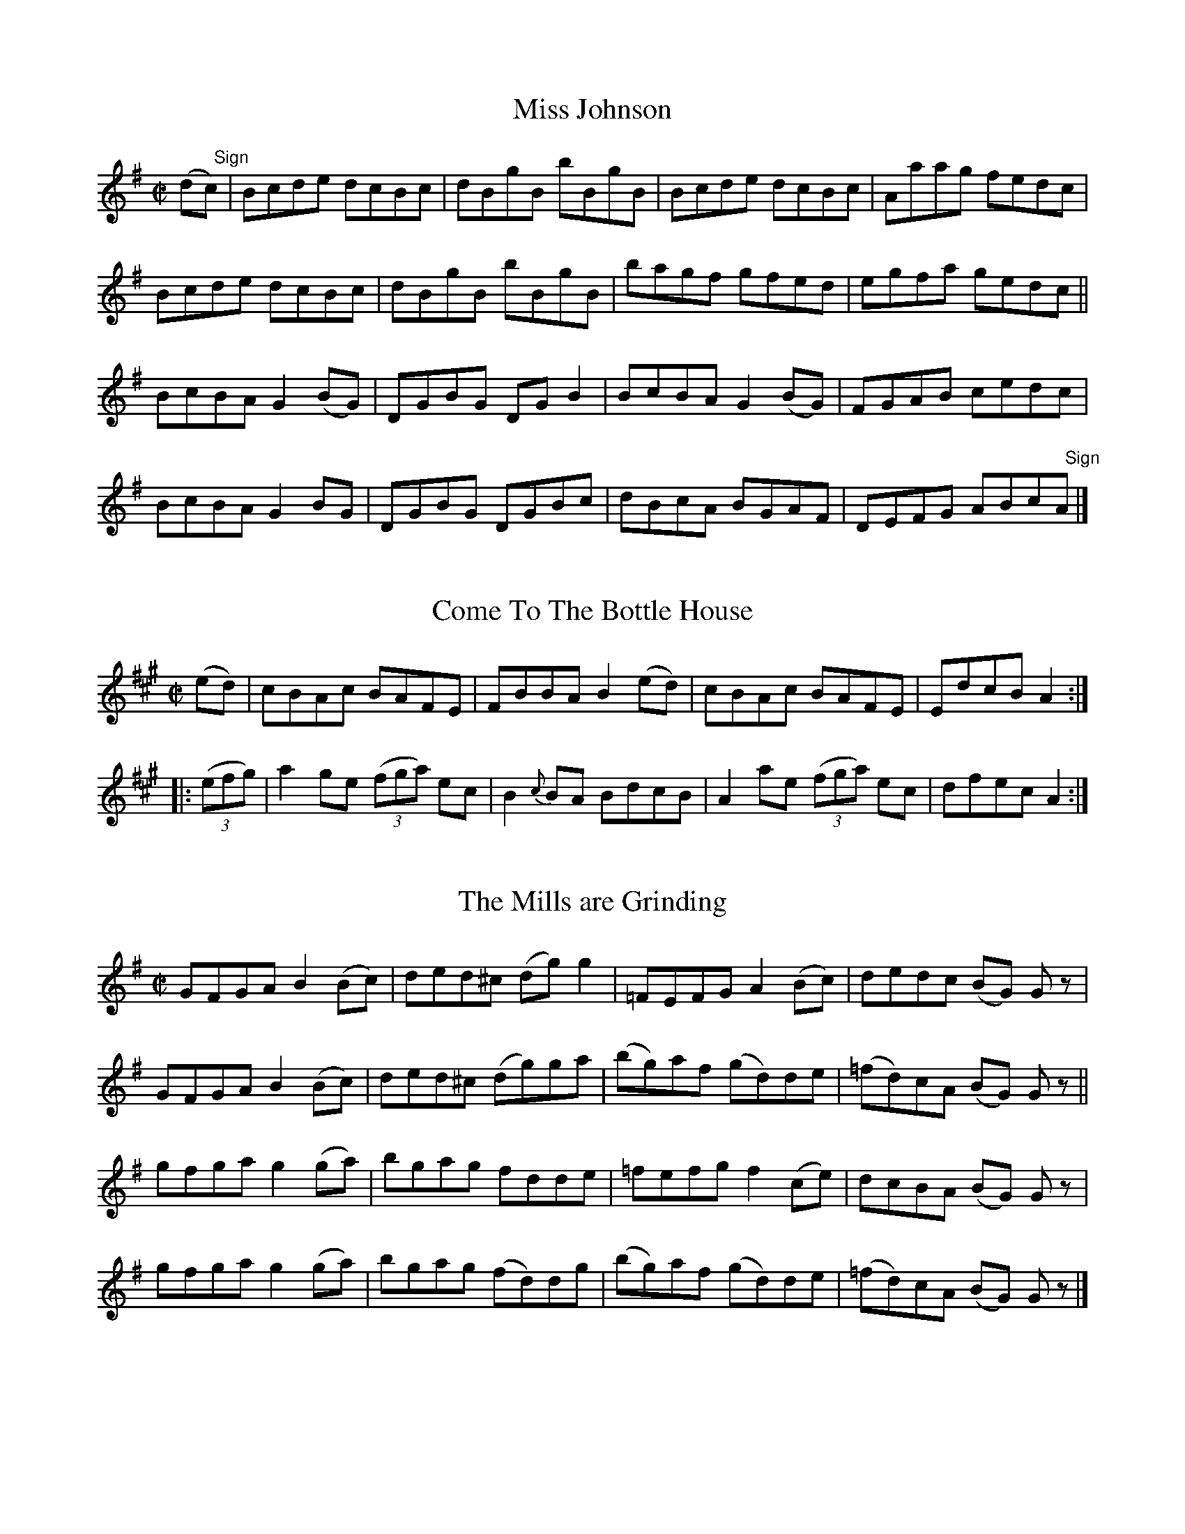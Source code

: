 
X: 1376
T: Miss Johnson
M:C|
L:1/8
B:O'Neill's 1376
Z:"Transcribed by Bob Safranek, rjs@gsp.org"
K:Bphr
(d"   Sign"c) | Bcde dcBc    | dBgB bBgB  | Bcde dcBc    | Aaag fedc |
                Bcde dcBc    | dBgB bBgB  | bagf gfed    | egfa gedc ||
                BcBA G2 (BG) | DGBG DG B2 | BcBA G2 (BG) | FGAB cedc |
                BcBA G2 BG   | DGBG DGBc  | dBcA BGAF    | DEFG ABc"   Sign"A |]


X: 1377
T: Come To The Bottle House
M:C|
L:1/8
N:"collected by Mrs. Cantwell"
B:O'Neill's 1377
Z:"Transcribed by Bob Safranek, rjs@gsp.org"
K:A
(ed) | cBAc BAFE | FBBA B2 (ed) | cBAc BAFE | EdcB A2 :|
|: ((3efg) | a2 ge ((3fga) ec | B2 {c}BA BdcB | A2 ae ((3fga) ec | dfec A2 :|


X: 1378
T: The Mills are Grinding
M:C|
L:1/8
N:"1st Setting" "collected by J. O'Neill"
B:O'Neill's 1378
Z:"Transcribed by Bob Safranek, rjs@gsp.org"
K:G
GFGA B2 (Bc) | ded^c (dg) g2 | =FEFG A2 (Bc) |   dedc  (BG) G z |
GFGA B2 (Bc) | ded^c (dg)ga  | (bg)af (gd)de | (=fd)cA (BG) G z ||
gfga g2 (ga) | bgag fdde     | =fefg f2 (ce) |   dcBA  (BG) G z |
gfga g2 (ga) | bgag (fd)dg   | (bg)af (gd)de | (=fd)cA (BG) G z |]


X: 1379
T: The Mills are Grinding
M:C|
L:1/8
N:"2nd Setting" "collected by Ennis"
B:O'Neill's 1379
Z:"Transcribed by Bob Safranek, rjs@gsp.org"
K:D
(3DDD (DE) {G}FEFG | ABGB (Ad) d z| (3DDD (DE) {G}FEFG| ABGF EFGE |
(3DDD (DE) {G}FEFG | ABGB  Addg   | fdec d2 (AB)   | {d}cBcG (ED) D "   Fine"z||
   dcdB c2 ((3ABc) | d2 (fd) cAAc | dcdB cBcA         | GEcE (ED) D z |
   dcdB c2 ((3ABc) | d2 (fd) cAAg | fdec d2 (AB)   | {d}cBcG EFG"   D.C."E |]


X: 1380
T: The Spinners Delight
M:C|
L:1/8
N:"collected by J. O'Neill"
B:O'Neill's 1380
Z:"Transcribed by Bob Safranek, rjs@gsp.org"
K:A
(ed) | c2 (cB) Acec | dcBA GABd | (cA)ce (fd)fa        | ((3gab) (eg) afed |
       c2 (cB) Acec | dcBA GABd | ((3cBA) ((3cde) dBGB | AcBG A2 ||
(cd) | e2 (ag) aecA | B2 (Bc) dcBc | Aced    ceba | ge^de fe=dB |
       e2 (ag) aecA | d2 (fg) fgaf | e2 (gf) edcB | AcBG  A2 |]


X: 1381
T: The Maple Tree
M:C|
L:1/8
N:"collected by J. O'Neill"
B:O'Neill's 1381
Z:"Transcribed by Bob Safranek, rjs@gsp.org"
K:A
(af) | e2 (cB) ABAF | EFAc    dcBA  | (TBA)Bc (dc)Bc | A(agf) eagf |
       e2 (cB) ABAF | EFAc    dcBA  | B(dcB)  Aaec   | BABc   A2 ||
(ed) | cAce    aece | (dc)Bc (df)ed | cAce    aece   | (Bb)ba (gf)ed |
       cAce    aece | (dc)Bc (df)ed | c2 (Ac) dBGB   | Aaec   A2 |]


X: 1382
T: Smash The Windows
M:2/4
L:1/16
N:"collected by J. O'Neill"
B:O'Neill's 1382
Z:"Transcribed by Bob Safranek, rjs@gsp.org"
K:D
D2   | DFED   F2A2    | defd       ecAF    | G2(TGE)   F2(TFD) | E2(EF) GFEF |
       DFED   F2A2    | d2(fd)     ecAd    | f2(fd)    gece    | d2dd   d2   ||
(fg) |a2f2    defg    | f2g2       agfa    | g2e2      cdef    | e2f2   gfeg |
  ((3fgf)ed ((3gag)fe |((3aba)gf ((3gag)fe | ((3fgf)ed gece    | d2dd   d2   |]


X: 1383
T: Jerry Hayes
M:C|
L:1/8
N:"collected by F. O'Neill"
B:O'Neill's 1383
Z:"Transcribed by Bob Safranek, rjs@gsp.org"
K:D
A2   | d2 (fe) ceAc | dAfd egce | d2 (fd) ceAg | fdec d2 :|
(AG) | FDAF    dABG | FDAF EcAG | FDAF    dABG | FDEC A2 (AG) |
       FDAF    dABG | FDAF EcAG | FDAF    dAAg | fdec d2 |]


X: 1384
T: Farewell To Iveleary
M:C|
L:1/8
N:"collected by F. O'Neill"
B:O'Neill's 1384
Z:"Transcribed by Bob Safranek, rjs@gsp.org"
K:G
c | B>G (3GGG Bcdc  | BGBd eAAc | B>G (3GGG BcdB | dega bg g2 :|
a | bgfg   (eg)(dg) | cBcd eAAg | bgfg      egdg | egfa bgga |
    bgfg   (eg)(dg) | cBcd eAAc | BGGB      cAAg | fdef g2 z |]


X: 1385
T: The Belfast Lasses
M:C|
L:1/8
N:"collected by J. O'Neill"
B:O'Neill's 1385
Z:"Transcribed by Bob Safranek, rjs@gsp.org"
K:G
G2 (BG) dGBG | EAAG FAFD | G2 (BG) dGBG |1 EcAF G2 G2 :|2 egea g2 g2 |]
gddc    BdBG | FAAG FAFD | gddc    BdBG |  EFAF G2 G2 |
gddc    BdBG | EAAG FAFD | gdec    BdBG |  egfa g2 g2 |]


X: 1386
T: The Lady Behind The Boat
M:C|
L:1/8
N:"collected by Dillon"
B:O'Neill's 1386
Z:"Transcribed by Bob Safranek, rjs@gsp.org"
K:D
((3AB"   Sign"c) |: d2 cA BGGE | DEFD EA, ((3{B,}A,G,A,) | DFAc dfed |1 ((3cBA) Bc dfed :|2 ((3cBA) Bc d2||
((3ABc)|  d2 dc dfed | c2 cB cedc | d2 dc dfed | ecAc (TBA)(Bc)|
          dfaf  gfed | Beef  ecAc | defd  cdec | BABc dfe"   Sign"c |]


X: 1387
T: Touch Me If You Dare
M:C|
L:1/8
N:"No. 1" "collected by Miss Kennedy"
B:O'Neill's 1387
Z:"Transcribed by Bob Safranek, rjs@gsp.org"
Z:All ornaments (~) are turns
K:G
dc | BG ~G2 AGFD  | BGGd       Bdgd | BG ~G2 AGED  | EAAB A2 dc |
     BG ~G2 AGFD  | BGGd       Bdgd | B2 AG  AGED  | EGGA G2    ||
z2 | dega   b2 ag | ((3efg) dg egdB | dega   b2 ag | eaab a2 ge |
     dega   b2 ag | ((3efg) dg egdc | B2 BG  AGED  | EGGA G2    |]


X: 1388
T: Touch Me If You Dare
M:C|
L:1/8
N:"No. 2" "collected by J. O'Neill"
B:O'Neill's 1388
Z:"Transcribed by Bob Safranek, rjs@gsp.org"
K:Am
AB | cABG AGE^F  | GABc  dBGB  | cABG AGED    | EAA^G A2    :|
E2 | ABcd e2 e^f | ge^fd ecA^G | ABcd e2 e^d  | eaa^g a2 a2 |
     ABcd e^de^f | ge^fd ecAB  | cABG AGED    | EAA^G A2    |]


X: 1389
T: The Flax In Bloom
M:C|
L:1/8
N:"collected by J. O'Neill"
B:O'Neill's 1389
Z:"Transcribed by Bob Safranek, rjs@gsp.org"
K:D
D2 ((3FED) FAAf | ((3gfe) ((3fed) edBd | ((3ABA) (FA) dfaf  | (ga)fd (ed)Bd  |
D2 ((3FED) FAAf | ((3gfe) ((3fed) edBd | (AB)AF      (AB)de | (fa)eg (fd) d2 ||
((3fgf) df ((3efe) ce | dcdB AGFG | DFAd FAdf | ((3gfe) ((3fed) edBd |
((3fgf) df ((3efe) ce | dcdB AGFA | DFAc defg | (ag)eg       (fd) d2 |]


X: 1390
T: The Wexford Lasses
M:C|
L:1/8
N:"collected by McFadden"
B:O'Neill's 1390
Z:"Transcribed by Bob Safranek, rjs@gsp.org"
K:D
((3AB"Segno"c)|TdcdA ((3Bcd) AF | DFAg fdec| TdBdA BdAF| GBAG FDDA |
              {e}dcdA ((3Bcd) AF | DFAg fdec|  defd cdec| dBAG FD "   Fine"D ||
g  | fdde fgaf | gfga bgeg | fdde fgaf       | gbag fddg |
     fdde fgaf | gfga bgeg | fgaf ((3gag) bg | faeg fde"Segno"c |]


X: 1391
T: Pick Your Partner
M:C|
L:1/8
N:"collected by McFadden"
B:O'Neill's 1391
Z:"Transcribed by Bob Safranek, rjs@gsp.org"
K:D
(ae)| fB ((3cBA) Bcde| fBBd e2 (de)| fB ((3cBA) Bcde|1 fbaf e2 :|2 fe^df e=dBc||
      d2 (fd) adfd | ((3ded) (fd) edBc | ((3ddd) (fd) adfd  | bgaf edBc |
      d2 (fd) adfd | d2      (fd) edBc | defg         Tagaf | bgaf e2 |]


X: 1392
T: The Sligo Lasses
M:C|
L:1/8
N:"collected by McFadden"
B:O'Neill's 1392
Z:"Transcribed by Bob Safranek, rjs@gsp.org"
K:G
G2 (BG) DGBG|D2 ((3FED) dAFA| G2 BG DGef|1 ((3gfe) dc BGAF:|2 ((3gfe) dc BG G2||
g2  bg  dgbg| fgag      fdef| g2 bg dgbg|    dega    bg g2 |
dgbg    dgbg| fgag      fdef| gaba  gedc| ((3Bcd) AG FDEF  |]


X: 1393
T: The Grey Beard
M:C|
L:1/8
N:"collected by Cronin"
B:O'Neill's 1393
Z:"Transcribed by Bob Safranek, rjs@gsp.org"
K:G
((3DEF) | AcBA GFGA | defa gedB | GABA GBcB | ABAG FDEF |
          GABA GFGB | defa gfgf | ecAc dBAG | FDEF G2 ||
B2      | d3 e dcBc | defa gedB | GBde dcBc | AFDF ABcA |
          dcde dcBc | defa g3 f | ecAc dBGB | cAFA G2 |]


X: 1394
T: Nellie O'Donovan
M:C|
L:1/8
N:"collected by Cronin"
B:O'Neill's 1394
Z:"Transcribed by Bob Safranek, rjs@gsp.org"
K:G
B2 Bd dcAc | BGGB d2 cA | B2 Bd dcAc | d2 cA AGGA |
B2 Bd dcAc | BGGB d2 cA | BABd  dcAc | dBcA  AGGe ||
fgaf  gfeg | fdcA Adde  | fgaf  gfeg | fdcA  AGGe |
fgaf  gfeg | fdcA Adde  | fefg  abag | fdcA  AGGA |]


X: 1395
T: Robin Redbreast
M:C|
L:1/8
N:"collected by Cronin"
B:O'Neill's 1395
Z:"Transcribed by Bob Safranek, rjs@gsp.org"
K:A
(cd) | ecAB c3 d | edce dBGB | AGAB cBcd | efge  afgf |
       ecAB c3 d | edce dBGB | AGAf gfgf | edcB  A2 ||
(cd) | eaag efge | dBge dBGB | AGAB cBcd | e^def gfed |
       eaag efge | dBge dBGB | ABcd efge | dBGB  A2 |]


X: 1396
T: The Four Courts
M:C|
L:1/8
N:"No. 1" "collected by Ennis"
B:O'Neill's 1396
Z:"Transcribed by Bob Safranek, rjs@gsp.org"
K:D
dB   | ADFD  ADGB  | ADFD  G2 GB      | ADFD   ADGF       | ((3EFE) cA G2 FG |
       ADFD  ADGB  | ADFD  G2 FG      | A^GA=c BAB^c      |      dB=cA G2    ||
(AG) | F2 AF cFAG  | F2 cA G2 AG      | F2 AF  cFAc       |      dB=cA G2 AG |
       F2 AF cFAG  | F2 cA G2 ((3ABc) | dfdc   dc ((3ABc) |      dB=cA G2    ||
(dB) | A2 Ac B2 Bd | ABAF  G2 dB      | A2 Ac  B2 Bc      |      dB=cA G2 dB |
       AFAc  BGBd  | ABAF  G2 ((3ABc) | dfec   dc ((3ABc) |      dB=cA G2    |]


X: 1397
T: The Four Courts
M:C|
L:1/8
N:"No. 2" "collected by Cronin"
B:O'Neill's 1397
Z:"Transcribed by Bob Safranek, rjs@gsp.org"
K:A
e"   Sign"d|((3cdc) Ac ((3BcB) Ad|((3cdc) Ac BcdB|((3cdc) Ac ((3BcB) Ac|dfed BcdB:|
|: e3 g       fddf      | ecce       dBBc| Acef g2 fe | dfed BcdB:|
|: a2 ((3efg) a2 ((3efg)|a>aec Ac ((3efg)| agab agec  | dfed BcdB:|
   eAcA       eAcA      | eAcA       BcdB| eAcA eAcA  | dfed BcdB |
   eAcA       eAcA      | eAcA       BcdB| eAcA e2 ef | gedc Bcd"   Sign"B||


X: 1398
T: The Man Of The House
M:C|
L:1/8
N:"collected by O'Reilly"
B:O'Neill's 1398
Z:"Transcribed by Bob Safranek, rjs@gsp.org"
K:Em
D | E2 BE GABG | E2 BE FDAD | E2 BE GABc | dBcA BE E :|
e | efge  fgaf | gfed  edBd | efge  fgaf | gfed Beed |
    efge  fgaf | gfed  efga | bgaf  gfed | eBBA GE E ||


X: 1399
T: The Pretty Blue Seagull
M:C|
L:1/8
N:"collected by O'Reilly"
B:O'Neill's 1399
Z:"Transcribed by Bob Safranek, rjs@gsp.org"
Z:Assume there should be "D.C." at end of B part
K:Em
BE (3EEE FEBE  | AD (3DDD DFAd  | BE (3EEE FEFA  | BdcA BE "    Fine"E2 :|
e2 eB    e2 eB | d2 dB    d2 dB | e2 eB    e2 eB | ABdF TFE E2 |
efgf     edBc  | dedB     d2 dB | ABde     fedB  | ABdF TFE E2 |]


X: 1400
T: Our Highland Cousins
M:C|
L:1/8
B:O'Neill's 1400
Z:"Transcribed by Bob Safranek, rjs@gsp.org"
K:G
A | G2 dc Bcde | f2 cf Afcf | Gedc  Acde | {g}fefc TAG G :|
d | g2 dg Bgde | f2 cf Afcf | g2 dg Bgde |    fefc  AGGd  |
    g2 dg GgAe | f2 cf Afcf | gfde  fgag |    fdcA TAG G |]


X: 1401
T: Julia Delaney
M:C|
L:1/8
N:"collected by F. O'Neill"
B:O'Neill's 1401
Z:"Transcribed by Bob Safranek, rjs@gsp.org"
K:D
dcAG ((3EFG) DE | G2 {B}AG (EG) G2 | dcAG ((3EFG) DG|1 Addc defe:|2 Addc d2 d2||
cdef g2 (fg)|       agef g2 (ed)|         cdef g2 (AG)           | Addc   dfed |
cdef g2 (fg)| ((3agf) ef g2 (fg)| ((3agf) ((3gfe) ((3fed) ((3edc)| d2 Tdc defe|]


X: 1402
T: The Highway To Limerick
M:C|
L:1/8
N:"collected by F. O'Neill"
B:O'Neill's 1402
Z:"Transcribed by Bob Safranek, rjs@gsp.org"
K:Am
EAAB          cBAc  | BAGB  dBGA  | EAAB    cBcd | ((3e^fg) dB TBA A2 :|
eaag          e^fge | dBGc  AG E2 | eaag  e^f^ga | ba^gb a2 (ab) |
((3c'ba) (bg) e^fge | dBgd TBG G2 | EAAB {d}cBcd | ((3e^fg) dB TBA A2 |]


X: 1403
T: Col McBain
M:C|
L:1/8
N:"collected by F. O'Neill"
B:O'Neill's 1403
Z:"Transcribed by Bob Safranek, rjs@gsp.org"
K:Em
(EF) |    GBEF GEBE | FADE FDAD | GBEF    GEBE  | FADF E2 (EF) |
          GBEF GEBE | FADE FDAD | G2 (GF) GBdB  | AFDF E2      ||
(EF) | G2 (GF) GBdB | ABAG FAAF | Eee^d e2 (ef) | gefd Beef    |
          gfge dedB | ABAG FGAF | Beed    BcdB  | AFDF E2      |]


X: 1404
T: The Collier's Reel
M:C|
L:1/8
N:"collected by J. O'Neill"
B:O'Neill's 1404
Z:"Transcribed by Bob Safranek, rjs@gsp.org"
N: Changed 1/8 note "c" in bar 6 to quater note to make timing come out
K:D
G | F>(D (3EFG) A2 (AB) | c2 (cd) cAGB | Addc    d2 (eg) | fded        cAGE |
    F>(D (3EFG) A2 (AB) | c2 (cd) cAGB | Ad{e}dB {d}cAGE | F>(A (3GFE) D2 z ||
g | fdeg        fdec    | Addc    Addg | fdeg       fdec | ABcd c2     (fg) |
    a2 (Taf)   g2 (Tge) | fgfe d2 ~(dc)| AddB    {d}cBAG | F>(A (3GFE) D3   |]


X: 1405
T: The Maid That Dare Not Tell
M:C|
L:1/8
N:"collected by J. O'Neill"
B:O'Neill's 1405
Z:"Transcribed by Bob Safranek, rjs@gsp.org"
K:D
(G | F)AA(F   G)BB(G   | F)AA(F  G)FE(D | F)AA(F   G)FG(A  | B)dAF  D2 D :|
(g | f)(de)(g f)(de)(f | g)fed   B2 Ag  | f(de)(g  f)(de)g | faef   d2 d(g |
     f)(de)(g f)(de)f  | {a}gfed B2 A2  | (FA)(FA) GFGA    | (Bd)AF D2 D |]


X: 1406
T: The Pigeon On The Gate
M:C|
L:1/8
N:"collected by F. O'Neill"
B:O'Neill's 1406
Z:"Transcribed by Bob Safranek, rjs@gsp.org"
K:Amix
gf | e>A (3AAA egfg | e>A (3AAA e2 dB |1 G2 (BG) dGBG | GBdf g2 (fg) :|2\
GBde g2 ga | bagb a2 ||
(ag) | eaag abag | eaab c'bag | eggf gage | dega bgag |
       eaag abag | eaab c'bag | edef gage | dBGB A2 |]


X: 1407
T: Miss Patterson
M:C|
L:1/8
N:"collected by J. O'Neill"
B:O'Neill's 1407
Z:"Transcribed by Bob Safranek, rjs@gsp.org"
K:Em
B,EA,E B,EGE| FDA,D A,DFD|1 B,EA,E B,EGE|FDB,D E2 E2:|2\
DFAD GBA^c| dBAF E2 E2||
ebgb  f2 eg | fdad  bdad | ebgb  f2 ef | d^cdF E2 E2 |
ebgb  f2 eg | fdad  bdad | GAB^c dcdB  |  AFdF E2 E2 |]


X: 1408
T: Lord McDonald
M:C|
L:1/8
B:O'Neill's 1408
Z:"Transcribed by Bob Safranek, rjs@gsp.org"
K:G
B | d3 e dBgB | dBgB aAAB | d3 e dBgB | AcBA BGGB |
    Bdde dBgB | dBgB aAAc | Bdde dBgB | AcBA BG G ||
B | dgbg agbg | dgbg ageg | dgbg agbg | dedc BGGE |
    DGBG AGEG | DGBG AGEG | BAGF GFED | EFGA BG G |]


X: 1409
T: Castle Island
M:C|
L:1/8
N:"collected by Dillon"
B:O'Neill's 1409
Z:"Transcribed by Bob Safranek, rjs@gsp.org"
Z:All ornaments (~) are turns.
K:D
F>A (3.A.A.A dcAc|dcAc dcAG |F>A (3.A.A.A dcAc|1defd dcAG:|2dgfe d2 "  Fine"d2||
fa  ~a2      geeg|fddf ecAc |fa  ~a2      geeg| fded cA A z     |
affa         geeg|fddc defg |afge         fdec| defe dcA"D.C."G |]


X: 1410
T: The Maids Of Mitchellstown
M:C|
L:1/8
N:"collected by Cronin"
B:O'Neill's 1410
Z:"Transcribed by Bob Safranek, rjs@gsp.org"
Z:Assume there should be "D.C." at end of B part
K:D
D2 (AG) EFGE | ABGE cAGE    | D2 (AG) EFGB | ABGE CEGE              |
D2 (AG) EFGE | ABGE cAGE    | D2 (AG) EFGB | AcGE (TED) "   Fine"D2 ||
DEGA c2 (AG) | Adde f2 (ed) | cAGE   FEFG  | AFGE (TED) D z         |
DEGA c2 (AG) | Adde f2 (ed) | cAGE   FEFG  | AddB cAGE              |]


X: 1411
T: Lady Forbes
M:C|
L:1/8
N:"collected by J. O'Neill"
B:O'Neill's 1411
Z:"Transcribed by Bob Safranek, rjs@gsp.org"
K:D
   DFAd BAGF | Eeed cBAE |    DFAd BAGF | GBAG FDDF  |
   DFAd BAGF | Eeef gecA |    DFAd BAGF | GABG FD D2 ||
{e}dcdA dfed | cAeA fAeA | {e}dcdA dfed | cdef dcBA  |
{e}dcdA dfed | cdef gfec |    dBAG FAdB | AGFE FD D2 |]


X: 1412
T: Going To The Fair
M:C|
L:1/8
N:"collected by F. O'Neill"
B:O'Neill's 1412
Z:"Transcribed by Bob Safranek, rjs@gsp.org"
Z:All ornaments (~) are mordents.
K:G
dG (3.G.G.G (dG)BG|efga bgfg| dG (3.G.G.G (dG)Bd|1(eg)dB BA A z:|2egfa (bg) g2||
((3aba)  ba  ((3gag) d2 | egdg egdg | ((3aba) (ba) geef | gedB (~BA) A2 |
((3aba) (ba) ((3gag) d2 | egdg egdg | bg ((3agf)   geef | gedB (~BA) A2 |]


X: 1413
T: Molly What Ails You?
M:C|
L:1/8
N:"collected by F. O'Neill"
B:O'Neill's 1413
Z:"Transcribed by Bob Safranek, rjs@gsp.org"
K:D
ABAF ABde | ((3fga) ef (dB)Bd | ABAF ABde | ((3fga) (ef) dcdB  |
ABAF ABde | ((3fga) ef   dBBd | ABAF ABde | baef        Td2 d2 ||
f>a (3.a.a.a g>b (3.b.b.b | afef dB B2 | f>a (3.a.a.a g>bbc' | d'c'ba  b2 b2 ||
f>a (3.a.a.a g>b (3.b.b.b | afef dBBd  | ABAF         ABde   | baef    Td2 d2 |]


X: 1414
T: O'Rielly's Fancy
M:C|
L:1/8
N:"collected by O'Reily"
B:O'Neill's 1414
Z:"Transcribed by Bob Safranek, rjs@gsp.org"
K:Em
E2 (EF) GFGE | ^DEFG AFDF    | TE^DEF GFGA | ((3Bcd) Ac (BE) E2 :|
BcAc    BeeB | cBAc  (BE) E2 |  BcAc  Beef | geg^d      e2   e2 |
BcAc    BeeB | cBAc  (BE) E2 |  BcAc  Beef | ((3gab) af e2   e2 |]


X: 1415
T: The Rambler's Rest
M:C|
L:1/8
N:"collected by Early"
B:O'Neill's 1415
Z:"Transcribed by Bob Safranek, rjs@gsp.org"
K:G
B | A2 (Ag) fde^c |  A2 (Ac) BGGB | A2 (Ag) fdef | {a}gfgd  BG G :|
f | eaaf    gfed  |  cAeA    cdef | eaaf    gfef |    gfgd  BGGf |
    eaaf    gfed  | ^cAeA    cdef | afge    fdef |    gfge  BG G |]


X: 1416
T: Tady's Wattle
M:C|
L:1/8
N:"collected by Dunphy"
B:O'Neill's 1416
Z:"Transcribed by Bob Safranek, rjs@gsp.org"
K:G
G2 (BG)    BddB | {d}cBcd efge | GBdG       Bdgd | ecBc A2 G2 :|
g2 ((3aga) bggd | {f}edef gdBG | g2 ((3aga) bggd | edcB A2 G2 |
bgaf       gfed |    egfa gedB | GBAc       Bdgd | ecBc A2 G2 |]


X: 1417
T: The Old Maids Of Galway
M:C|
L:1/8
N:"collected by F. O'Neill"
B:O'Neill's 1417
Z:"Transcribed by Bob Safranek, rjs@gsp.org"
K:G
e>B ((3{c}BAB) e2 dB | A2 GA   dBgf | ((3efg) df e2 dB | A2 GA (BG) G2 :|
g2  (fg)       efde  | g2 (bg) eaaf | g2      fg efdB  | A2 GA  BG  G2 |
g2   fg        efde  | g2  bg  eaaa | bgaf       gedB  | A2 GA  BG  G2 |]


X: 1418
T: Miss McLeod's Reel
M:C|
L:1/8
B:O'Neill's 1418
Z:"Irish Version" "Transcribed by Bob Safranek, rjs@gsp.org"
K:G
BA | G2 BG DGBG | B2 BA BcBA  | G2 BG DGBG | A2 AG AcBA  |
     G2 BG DGBG | B2 BA B2 d2 | e3 f  edef | gedB  AcBA  ||
     G2 gf edeg | B2 BA BcBA  | G2 gf edeg | a2 ag ac'ba |
     g2 gf edeg | BcBA  B2 d2 | efed  cdef | gedB  A2    |]


X: 1419
T: Sergt. Early's Dream
M:C|
L:1/8
N:"collected by McFadden"
B:O'Neill's 1419
Z:"Transcribed by Bob Safranek, rjs@gsp.org"
K:A
(gf) | eAAB  {d}cBce    | dBGA BcdB  | AEAB     cBcd | eaab  c'bag |
       eAAB     cege    | dBGA BcdB  | AEAf     gbge | dcBe  A2    ||
(cd) | ea{b}ag  a2 (ag) | eaab c'bag | eg{a}gf Tgfga | bc'bg aged  |
       ea{b}ag  agag    | eaab c'bag | gbaf     gedB | cABe  A2    |]


X: 1420
T: Push About The Jorum
M:C|
L:1/8
N:"collected by J. O'Neill"
B:O'Neill's 1420
Z:"Transcribed by Bob Safranek, rjs@gsp.org"
K:D
(d"   Sign"B) | A(D (3FED) CEEG | FDAD BcdB | A(D (3FED) CEEG | FGEF D2 :|
K:A
(ed| (3(cBA)) (eA) fAeA|((3fga) (ec) dcBA|((3cBA) (eA) fAeA|((3fga) (ec) d2 (ed|
     (3(cBA))  eA  fAeA|((3fga) (ec) dcBA|dfdB        cecA|Bcde fdB"   Sign"d |]


X: 1421
T: Maurice Casey's Fancy
M:C|
L:1/8
N:"collected by Casey"
B:O'Neill's 1421
Z:"Transcribed by Bob Safranek, rjs@gsp.org"
K:Am
AcBc    AGE^F | G2 (BG) edBd | eaa^f       gfed | AcBc  AGE^G |
AcBc    AGE^F | G2 (BG) edBd | eaa^f       gfed | AcB^G A2 A2 ||
a2 (ba) gede  | gedB   ^GABd | eaa^f       gedB | AcB^G A2 A2 |
a2 (ba) gede  | gedB   ^GABd | a^f ((3gfe) fdec | dBgB  A2 A2 |]


X: 1422
T: Young Arthur Daly
M:2/4
L:1/16
N:"collected by Cronin"
B:O'Neill's 1422
Z:"Transcribed by Bob Safranek, rjs@gsp.org"
K:A
A,2CE Acec | dfec BcAF | E2CE Acec | dfec (3:2AAAA2  :|
agab  aeca | eaca eaca | agab aeca | befg a2((3:2efg) |
agae  faec | dBcA BcAF | E2CE Acec | dfec (3:2AAAA2   |]


X: 1423
T: Considine's Grove
M:C|
L:1/8
N:"collected by Cronin"
B:O'Neill's 1423
Z:"Transcribed by Bob Safranek, rjs@gsp.org"
K:Am
 D | E^DEF GFGA | BdAF DFAF | E^DEF GFGA | BdAF BE E :|
^d | efge  fgaf | efge fddf | efge  fgaf | gfed Bee^d |
     efge  fgaf | efge fddf | eBBA  BcAF | GBAF BE E  |]


X: 1424
T: Sleepy Maggie
M:C|
L:1/8
N:"collected by J. O'Neill"
B:O'Neill's 1424
Z:"Transcribed by Bob Safranek, rjs@gsp.org"
K:Edor
f2 (de) fBde | Tf2 (df) eAce | {g}f2 (de) fBde  | fgaf  eAce |
f2 (de) fBde | Tf2 (df) eAce | {g}f2 (de) fBde  | fgaf  eAce ||
fBdB    fBde | fBdB     eAce | fBdB       eBde  | f^gaf eAce |
fBdB    fBde | fBdB     eAce | dcBc       defg  | abaf  eAce ||
fBbB    fBde | fBbB     aAce | fBbB       aB^gB | fB^gB aAde :|


X: 1425
T: Drowsy Maggie
M:C|
L:1/8
N:"collected by J. O'Neill"
B:O'Neill's 1425
Z:"Transcribed by Bob Safranek, rjs@gsp.org"
K:Em
E2 (BE dEBE)    | E2 (BE AFDF) | E2 (BE  dEBE)   | (TBAB)^c dAFD |
E2 (BE dEBE)    | E2 (BE AFDF) | E2 (BE  dEBE)   | (TBAB)^c dAFA ||
d2 (fd) c2 (ec) | defg   afge  | d2 (fd) c2 (ec) | (TBAB)c  dAFA |
d2 (fd) c2 (ec) | defg   afge  | afge    fdec    | (TBAB)c  dAFD |]


X: 1426
T: The Plaid Mantle
M:C|
L:1/8
N:"collected by McFadden"
B:O'Neill's 1426
Z:"Transcribed by Bob Safranek, rjs@gsp.org"
K:D
(AG) | FEDE FGAF | GBAG FDD(E | {G}FE)DE FGAg | fdec dcAG    |
       FEDE FGAF | GBAG FDD(E | {G}FE)DE FGAg | faec d2      ||
(de) | fedc dcAF | GBAG FDDg  |    fdec  dcAg | faec d2 (de) |
       fedc dcAF | GBAG FDD(E | {G}FE)DE FGAg | faec d2      |]


X: 1427
T: The Humors of Ballinacarrig
M:C|
L:1/8
B:O'Neill's 1427
Z:"Transcribed by Bob Safranek, rjs@gsp.org"
K:Em
B(E (3{F}EDE d2) cB | A(D (3FED F)AAc | BEEF GAB^c|1 d^cdB e2 dc:|2 dBAc BE E2||
{f}e^def {a}gfge | ^defg afdf | e^def   gfe^c        | dBAc BE E2 |
{f}e^def {a}gfge | ^defg afdf | g2 (fd) ((3efg) (fe) | dBAc BE E2 |]


X: 1428
T: The Harvest Field
M:C|
L:1/8
B:O'Neill's 1428
Z:"Transcribed by Bob Safranek, rjs@gsp.org"
K:G
(BA)| GFGA (Bd ((3{e}dcd) | e)fge dB ((3{c}BAB)| efge    dBGA| BAAG AcBA |
      GFGA (Bd ((3{e}dcd))| efge  (dB) TB2     | {a}gfge dBge| dBAB G2   ||
(Bc)| dbag efge           | dBgB  (TBA) A2     | dbag    efge| dg ((3fga) g2 ga|
  ((3bag) af ((3agf) fd|((3efg) dc (TBA) A2|{A}GFGA (Bd) d2|((3efg) ((3fga) g2|]


X: 1429
T: The Green Groves Of Erin
M:C|
L:1/8
N:"collected by F. O'Neill"
B:O'Neill's 1429
Z:"Transcribed by Bob Safranek, rjs@gsp.org"
K:A
 A2 ((3cBA) eA ((3cBA)| BGBd       gedB  | A2 ((3cBA) eAcA   | BGEF    GABG   |
 A2 ((3cBA) eA ((3cBA)| BGBd       gedB  | A2 ((3cBA) eAcA   | BGTED  (EA) A2 ||
(ea)(ag)   (ea)(ag)   |(ef)(=gf) (ef)(gf)|(ea)(ag)   (ea)(ag)|(eg)(fa) gedB   |
 eaab       c'abg     | egfa       gfge  | dega       bgag   | egfa    gedB   |]


X: 1430
T: The Scolding Wife
M:C|
L:1/8
N:"collected by F. O'Neill"
B:O'Neill's 1430
Z:"Transcribed by Bob Safranek, rjs@gsp.org"
K:Glyd
D2 (DE) FEFD | GFGA BGAF | D2 (DE) FEFG | AdcA  GECE  |
D2 (DE) FEFD | GFGA BGAc | d2 (dg) fdce | fd=cA AG G2 ||
fdcd    fgaf | gfga bgag | fdcd    fgag | fd=cA G2 G2 |
fdcd    fgaf | gfga bgag | bgag    fgag | fd=cA AG G2 |]


X: 1431
T: The Mooncoin Reel
M:C|
L:1/8
N:"collected by Dollard"
B:O'Neill's 1431
Z:"Transcribed by Bob Safranek, rjs@gsp.org"
K:D
((3ABc) | d2 (AF) DFAc | dced cAAc | BAGF    GABc | dced cABc |
          d2 (AF) DFAc | dced cAGA | BAGF    GABc | dcec d2   ||
de      | fdad    fdad | fdad fddf | ecgc    ecgc | ecgc ecce |
          fdad    fdad | fdad fddf | g2 (gf) gbag | fdec d2   |]


X: 1432
T: Kiss Me Kate
M:C|
L:1/8
N:"collected by F. O'Neill"
B:O'Neill's 1432
Z:"Transcribed by Bob Safranek, rjs@gsp.org"
K:G
"   Sign"D | G2 (Bd)   gdBG  | D2 (GB) AEEF | G2 (Bd) gdBd    | ecBc    ADEF  |
    G2 (Bd)   gdBG  | D2 (GB) AEEF | G2 (Bd) gdBd    | ecAc   (BG) "   Fine"G ||
g | fgag      fddg  | fgag    bgeg | fgag    fddg    | fdef    g2 (dg)        |
   ((3gab) af g2 bg | fgag    fddg | fded    fded    | fdef    ged"   Sign"B  |]


X: 1433
T: Lord Gordon's Reel
M:C|
L:1/8
B:O'Neill's 1433
Z:"Transcribed by Bob Safranek, rjs@gsp.org"
K:D
(dB) | AD ((3FED) AD ((3FED) | ADFD A2 (GF) | EFGA BE ((3{F}EDE) | defd B2 (AB)|
       defd       efdB       | AFDF A2 (Bc) | dBcA BGAF          | EFGA B2    ||
(de) | f>d ((3{e}dcd) fgag   | fddf a2 (gf) | efga beef          | degd B2 (AB)|
       defd       efdB       | AFDF A2 (Bc) | dBcA BGAF          | EFGA B2    |]


X: 1434
T: Five Miles Away
M:C|
L:1/8
N:"collected by F. O'Neill"
B:O'Neill's 1434
Z:"Transcribed by Bob Safranek, rjs@gsp.org"
K:D
    d2 ({e}dB) ABAF | d2 (AF) Agfe | dedF ABAF         | GFEF GABc     |
    d2 ({e}dB) ABAF | d2 (AF) Agfe | dedF ABAF         | GBAG (FD) D   ||
g | fdAd       fdad | fdAd    ceeg | fdAd fdaf         | bage fddg     |
    fdAd       fdad | fdAd    ceeg | ((3fga) (ge) fdec | dABG (FD) D z |]


X: 1435
T: With A Mile Of Clonbur
M:C|
L:1/8
B:O'Neill's 1435
Z:"Transcribed by Bob Safranek, rjs@gsp.org"
K:G
Bddg         egdg | egdB        (TBA) A2  | Bddg         edgd | BdAc (TBG) G z |
Bddg         egdg | egdB        (TBA) A z | bgaf         gedc | BdAc  (BG) G2 ||
((3efg) (dg) agbg | ((3efg) (dg)  ea  a2  | ((3efg)  dg  agbg | edef   ag  g2  |
((3efg) (dg) agbg | ((3efg) (dg) (ea) a2  | bgaf         gedc | BdAc  (BG) G2 |]


X: 1436
T: The Drummond Lasses
M:C|
L:1/8
N:"collected by McFadden"
B:O'Neill's 1436
Z:"Transcribed by Bob Safranek, rjs@gsp.org"
Z:Ornament (~) is a turn.
K:G
G2 (BG) dGBG      | G2 (BG) EAAF    | G2 (BG) dGBd | cABG (EG) G2 |
G2 (BG) dGBG      | dGBG    EAAF    | G2 (Bc) dege | dBAG (EG) G2 ||
gfed ((3Bcd) (ef) | gfed    eaag    | gfed    BcdB | cABG  EGGd   |
gfed ((3Bcd) (ef) | gfed   (ea) ~a2 | bgaf    gedB | cABG (EG) G2 |]


X: 1437
T: Johnny Has Gone To France
M:C|
L:1/8
N:"collected by McFadden"
B:O'Neill's 1437
Z:"Transcribed by Bob Safranek, rjs@gsp.org"
K:G
g2 (fg)       dcAc | dBcA FGAF | dg ((3{a}gfg) dcA^c | dBcA dBcA  |
g2  fg        dcAc | dBcA FGAF | dg ((3{a}gfg) dcA^c | dBcA BG G2 ||
dg ((3{a}gfg) gbag | fdcA FGAF | dg ((3{a}gfg) gbag  | fdcA AG G2 |
g2  fg        gbag | fdcA defg | ((3aba) ag    fgag  | fdcA AG G2 |]


X: 1438
T: The Bonnie Boy
M:C|
L:1/8
N:"collected by J. O'Neill"
B:O'Neill's 1438
Z:"Transcribed by Bob Safranek, rjs@gsp.org"
K:A
(ed) | cBAa ((3fga)  ec   | dfec B2 (Bd) |    cBAa ((3fga) ec | dgec A2 (Ad) |
       cBAa ((3fga) (ec)  | dfec B2 (Bd) |    cefg      agbg  | afed cAAd    ||
((3cBA) (ec) fAeA | ((3cBA) (ec) B2 (Bd) | ((3cBA) (eA) fAeA  | dfed cAAd    |
((3cBA) (ec) fAeA |        dfec  B2 (Bd) |    cefg      agbg  | afec A2      |]


X: 1439
T: Dooley's Fancy
M:C|
L:1/8
N:"collected by McFadden"
B:O'Neill's 1439
Z:"Transcribed by Bob Safranek, rjs@gsp.org"
K:A
"   Sign"e2 | cAEA  ceae | dcBA GABd | cAce         agaf  | eagb afed         |
              cAEA  ceae | dcBA GABd | cAce        a2 (af)| edcB "   Fine"A2  ||
(fg)        | a2 ge fecA | dcBA GAfg | a2 (ge)      fecA  | fagb aefg         |
              agag  fedc | dcBA GABd | ((3cBA) (eA) fagb  | afed cea"   Sign"e|]


X: 1440
T: The Second Wedding
M:C|
L:1/8
N:"collected by J. O'Neill"
B:O'Neill's 1440
Z:"Transcribed by Bob Safranek, rjs@gsp.org"
K:G
(d"   Sign"c)| BGAG BGAF | G2 (Bd) gedc |    BGAG    BGAG | EAAG ABcA         |
               BGAG BGAF | G2 (Bd) gedc |    BGAG    BGAG | FDEF G2           ||
         (Bd)| gfge fgaf | g2 (bg) afdf |    gfge    fgaf | bgef g2 (Bd)      |
               gfge fgaf | g2 (bg) afdf | {a}gfge {g}fefd | egfa ged"   Sign"c|]


X: 1441
T: The Old Schoolmaster
M:C|
L:1/8
N:"collected by McFadden"
B:O'Neill's 1441
Z:"Transcribed by Bob Safranek, rjs@gsp.org"
Z:Ornaments (~) in bars 5 and 13 are turns.
Z:Ornament (~) in bar 11 is a mordent.
K:C
 G2 (GA) cded  | cA (3AAA (cG)AG | EGGA      cdea  | gece Td2 (cA)          |
~G3   A  cded  | cA (3AAA (Ac)AG | EGGA      cdea  | gece  d2  "    Fine"c2 ||
 g3   d  efgd  | ea{b}ag    eaag | eg{a}gf (~gf)gb | afge  d2  cd           |
 eg{a}gf ~g3 d | ea{b}ag    eaaa | gede      cdea  | gece Td2 (c"D.C."A)    |]


X: 1442
T: Around The World For Sport
M:C|
L:1/8
N:"collected by McFadden"
B:O'Neill's 1442
Z:"Transcribed by Bob Safranek, rjs@gsp.org"
K:G
  GFGB  A2 (dc)|   BdAc    BEEF|(TGF)GB      A2 (dc)| BGAG      FDEF          |
(TGF)GB A2  dc |((3Bcd) Ac BEEF|  G2 ({A}GF) GAB^c  | dBAG     (FD) "   Fine"D||
f|gfef  g2 (ef)|   geag    fddf|  gfef       gfed   | BdAG      FDDf          |
  gfef  g2 (bg)|   fgag    fddf|  gbaf       gfed   |((3B^cd) (AG) FDE"D.C."F |]


X: 1443
T: The Bashful Bachelor
M:C|
L:1/8
N:"collected by J. O'Neill"
B:O'Neill's 1443
Z:"Transcribed by Bob Safranek, rjs@gsp.org"
Z:Ornament (~) is a mordant.
K:D
D2 FA     d2 AF  | d2 (fd)  ecAc | d2 (Ad)   BAGF   | EFGE (~FD) D2  |
D2 FA     d2 AF  | d2 (fd)  ecAc | defg     a2 (af) | bgeg  (fd) d2  ||
d2 dg ((3fga) fd | g2  bg  e2 cA | d2 dg ((3fga) fd | ecAc   d2 (FA) |
d2 dg ((3fga) fd | g2  bg  e2 fg | afge      fdec   | dBAG  (FD) D2  |]


X: 1444
T: Jimmy's Return
M:C|
L:1/8
B:O'Neill's 1444
Z:"Transcribed by Bob Safranek, rjs@gsp.org"
K:Bm
e | f2 Bc dBfB | cAec aecA | f2 Bc dBfB | cAec dBBe |
    f2 Bc dBfB | cAec aecA | BcdB  cdea | fdec dB B ||
c | Bbfd  BcdB | cAec aecA | Bbfd  BcdB | cAec dBBc |
    Bbfd  BcdB | cAcA aecA | Baga  fgef | dfec dB B |]


X: 1445
T: Mickey By The Fireside
M:C|
L:1/8
B:O'Neill's 1445
Z:"Transcribed by Bob Safranek, rjs@gsp.org"
K:D
d2  dB  AFAB | d2  dB  gfec | d2 (dB) ADFA | gfed cABc |
d2 (dB) AFAB | d2  dB  gfec | d2 (dB) ADFA | gfed cdef ||
d2 (ad) fdad | d2 (ad) gfec | d2 (ad) fdad | cBAB cdef |
d2 (ad) fdad | d2 (ad) cdef | gbaf    gefd | edcB ABcA |]


X: 1446
T: The Sailor's Cravat
M:C|
L:1/8
N:"collected by McFadden"
B:O'Neill's 1446
Z:"Transcribed by Bob Safranek, rjs@gsp.org"
Z:Ornament (~) is a mordant
K:D
d2 (fe) dcBd | ABFB   ADFA   | d2 (fe) dcBd | AFDF (~GE) E z |
d2 (fe) dcBd | ABFB   ADFA   | d2 (fe) dcBd | AFEG  FD   D2  ||
AddA    BAFA | defd (Be) e z | AddA    BcdB | AFGE (FD)  D2  |
AddA    BAFA | defd (Be) e z | AddA    Bgfe | dBAG  FD   D2  |]


X: 1447
T: The Kerry Huntsman
M:C|
L:1/8
N:"collected by Stack"
B:O'Neill's 1447
Z:"Transcribed by Bob Safranek, rjs@gsp.org"
K:A
A2 cA BAcB | A2 cA BAFE |    A2   cA       BABc     | efed         cBAG       |
A2 cA BAcB | A2 cA BAFE | ((3ded) cA   ((3BcB) AF   | EFAc        TB2 Ae      ||
feae  feae | feae  dcBA |    feae          feae     | efed         cAAe       |
feae  feae | feae  dcBA | Ac ((3efg)       abaf     | efed         ce a2      ||
e3 f  e3 f | e2 cA BAFE |   e3  f         e2 (cA)   | ((3Bcd) (cA) Bc ((3efg) |
agfa  gfeg | fedf  ecAc | ((3ded) (fd) ((3cdc) (ec) | ((3Bcd) (cA) BAFE       |]


X: 1448
T: Coming Over The Hills
M:C|
L:1/8
N:"collected by Stack"
B:O'Neill's 1448
Z:"Transcribed by Bob Safranek, rjs@gsp.org"
K:G
BdcA    d2 cA   | D>G ((3{A}GFG)  ABcA  | BdcA G2 GF   | D>F ((3{G}FEF) ABcA :|
K:D
Addc    d2 (dc) | A>d ((3{e}dcd) (ef)ge | fdec d2 (dc) | AGFG          AB=cB |
Ad{e}dc d2 (dc) | A>d ((3{e}dcd) (ef)ge | faef d2 (dc) | AGFG          AB=cA |]


X: 1449
T: The Reel Of Bogie
M:C|
L:1/8
N:"collected by Ennis"
B:O'Neill's 1449
Z:"Transcribed by Bob Safranek, rjs@gsp.org"
K:Em
dc   | BE ((3{F}EDE) (BA)FA | BFAF DEFA | BE ((3{F}EDE) (BA)FA | d^cdf e2 (dc)|
       BE ((3{F}EDE) (BA)FA | BFAF DEFA | d^cde          fdec  | dBAF  E2     ||
(FE) | D2 ((3AB^c) dcdA | ((3B^cd) (AF) BFAF | D2 ((3AB^c) dcde  | fdcA BFAF|
       D2 ((3AB^c) dcdf |   e^def    g2 (fg) |   afge      fde^c | dBAF E2  |]


X: 1450
T: The Roving Bachelor
M:C|
L:1/8
N:"collected by J. O'Neill"
B:O'Neill's 1450
Z:"Transcribed by Bob Safranek, rjs@gsp.org"
K:G
(G"   Sign"A) | B2 {c}BA B2 ge | d2 ge dBGA    | B2 {c}BA B2 ge | dBAB  GFED  |
       B2 {c}BA B2 ge | d2 ge dBGA    | B2 {c}BA B2 ge | fe^df "    Fine"e2   ||
(ef) | gfed     eBBd  | gfed  e2 (ef) | gfed     eBBA  | Be^df e2 (ef)        |
       gfed     eBBd  | gfed  e2  ef  | gbag     fage  | d2 (ge) dBG"   Sign"A|]


X: 1451
T: The Limerick Lasses
M:C|
L:1/8
B:O'Neill's 1451
Z:"Transcribed by Bob Safranek, rjs@gsp.org"
K:D
dBAF D2 (EF) | GFGA BEEc | dBAF D2 (EF) | GBAG FDDc           |
dBAF D2 (EF) | GFGA BEEc | dBAF D2 (EF) | GBAG FABc           ||
dcde f2 (ed) | cdef gBBc | dfga b2 (ag) | faeg fddc           |
dcde fded    | cdef gfga | bBbB b2 (ag) | faeg fd "    Fine"d2||
AdBd AdBd    | AdBd ceec | AdBd AdBd    | efge fddB           |
AdBd AdBd    | Adfd ceef | gfec dcBA    | Bdce fd "D.C."d2    |]


X: 1452
T: Miss Wallace
M:C|
L:1/8
N:"collected by Mahony"
B:O'Neill's 1452
Z:"Transcribed by Bob Safranek, rjs@gsp.org"
K:G
"   Sign"D2 | GBAF    G2 (AF) | D2 ((3FED)   ADFD  | DGGF     GABc | dcde fdcA|
              GBAF    GBAF    | D2 ((3FED)   ADGF  | DG{A}GF  GABc | dfeg fdcA||
dg{a}gf gbag | fd (3.d.d.d (fd)cA | dg{a}gf   g2 (fg )| agbg ag{a}gf      |
dg{a}gf gbag | fgef         defg  | ((3agf) (ge) fdec | dfeg fdc"   Sign"A|]


X: 1453
T: Nora O'Neill
M:C|
L:1/8
N:"collected by Mahony"
B:O'Neill's 1453
Z:"Transcribed by Bob Safranek, rjs@gsp.org"
K:C
g2 {a}g^f gece | gage  fdde   | g2 {a}g^f gece | fagf  ec  c2 |
g2 {a}g^f gece | gage  fddf   | efge      agfe | fagf  ec  c2 ||
GcEc      Gcec | Gceg (fd) d2 | GcEc      Gcec | Bagf (ec) c2 |
GcEc      Gcec | Gceg (fd) d2 | agfe      fedc | Bagf (ec) c2 |]


X: 1454
T: Early Rising
M:C|
L:1/8
B:O'Neill's 1454
Z:"Transcribed by Bob Safranek, rjs@gsp.org"
K:D
 DFAc  BGAF | DFFA BEEF |    DFAF BFAd |1 gfed cAGE :|2 ((3fga) eg (fd) d2 ||
d2 fd c2 ec | BdAF GFED |   A,DFA DFAd |  fadf e2 (fg) |
 abaf  gfed | edfd edBc | {e}dcdA BdAF |  GBAF  D2 z2  |]


X: 1455
T: The Hornless Cow
M:C|
L:1/8
B:O'Neill's 1455
Z:"Transcribed by Bob Safranek, rjs@gsp.org"
K:D
FAAF GFED | FAAc  dABG   | FAAF GBdB | Adfe dcBA  |
FAAF GFED | FAAc  dABG   | FAAF GBdB | AFDF E2 D2 ||
afdf gfge | afdf (eB) B2 | afdf gfge | afdf e2 d2 |
afdf gfge | afdf (eB) B2 | defg afbf | afdf e2 d2 |]


X: 1456
T: Jenny's Welcome To Charley
M:C|
L:1/8
N:"collected by McFadden"
B:O'Neill's 1456
Z:"Transcribed by Bob Safranek, rjs@gsp.org"
K:D
  D3 B   AGEF  |  GEcE   dEcE  | D2 (dc)     AGEG  | ((3ABA) (AG)   EFGE   |
  D3 B   AGEF  |  GEcE   dEcE  | D2 (dc)     AGEG  | ((3ABA) (AG) (TED) D2 ||
  d2 e   dcAB  |  cAdB   cAGB  |   Addc    (Tdcd)d |    cAGE      (TED) D2 |
(Tdcd)e  dcAB  |  cAdB   cAGE  | D2 ((3EFG)  AddB  |    cAGE       TED  D2 ||
 eaa^g  (age)f | =geaf   gedg  |   eaa^g   (Taga)a |    agea        e2  d2 |
 eaa^g   agef  | =geaf   gedB  | A2 ((3Bcd)  e2 dB |    cAGE       TED  D2 ||
 dfec    dfed  |  cAAB c2 (AG) | Ad{e}dc   (Tdcd)d |    eaag        e2  d2 |
 dcdB    dfed  |  cAAB   cdcA  | GAcd   ((3efe) de |    cAGc ((3ABA) "D.C."GE |]


X: 1457
T: Tit For Tat
M:C|
L:1/8
N:"collected by Ennis"
B:O'Neill's 1457
Z:"Transcribed by Bob Safranek, rjs@gsp.org"
K:G
(dc)| BGGB AG G2 | D(G (3{A}GFG) A2 (dc) | ((3BcB) BG ((3ABA) AB |1 cABG A2 :|2 cdef g2 ||
(Bd)|((3efe) dB ((3efe) dB | ((3efe) dB A2  Bd |\
     e>(B (3{c}BAB) g>(B (3{c}BAB)| cABG A2 (Bd) |
     ((3efe) dB ((3efe) dB | ((3efe) dB A2 (Bd)| e g2 e gagf | edef g2 |]


X: 1458
T: The Lightning Flash
M:C|
L:1/8
N:"collected by McFadden"
B:O'Neill's 1458
Z:"Transcribed by Bob Safranek, rjs@gsp.org"
Z:Ornament (~) is a turn.
K:G
(dc) | BG{A}GB AFDE | FEFG    Adgd    | BG{A}GB AGFA | ((3Bcd) cA G2  dc  |
       BG{A}GB AFDE | FEFG ((3ABc) de | ~f2 fd  ecAc |   BGAF     G2      ||
(Bc) | dgga    bgaf | dcde    fdcA    | dgga    bgag |   fdcA     G2 (Bc) |
       dgga    bgaf | dcde    fefg    | abag    fgag |   fdcA     G2      |]


X: 1459
T: The Jolly Weaver
M:C|
L:1/8
N:"collected by McFadden"
B:O'Neill's 1459
Z:"Transcribed by Bob Safranek, rjs@gsp.org"
K:C
A>AGE  ((3AcA) GE | ((3AcA) GE G2 ((3EFG) | A A2 c BGGB |  AddB     {d}ccec |
A>AGE  ((3AcA) GE | ((3AcA) GE G2 ((3EFG) | A A2 c BGGB |  Ad{e}dB  c2 (cd) ||
e e2 d     ef g2  |       GAGE G2    EG   | A A2 c BGGc |  Ad{e}dB  c2 (cd) |
((3efg) ed ef g2  |       GAGE G2 ((3EFG) | A A2 c BGGc | (Ad{e}dB) c2  z2  |]


X: 1460
T: The Ladies Of Leinster
M:C|
L:1/8
N:"collected by Dunphy"
B:O'Neill's 1460
Z:"Transcribed by Bob Safranek, rjs@gsp.org"
K:G
(dc) | BGGB d2 (cB) | ADDE FGAc  | BGGB d2 (cB) | cdeg fdcA  |
       BGGB d2 (cB) | ADDE FGAc  | BGGB d2 (cB) | cdef g2    ||
 d2  | gfdB  GBdB   | Aaag fedc  | Bdgf   edcB  | cdef g2 dB |
       G2 gf edcB   | ADDE F2 GA | BGGB   cAAg  | fdef g2    |]


X: 1461
T: Comely Jane Downing
M:C|
L:1/8
N:"collected by F. O'Neill"
B:O'Neill's 1461
Z:"Transcribed by Bob Safranek, rjs@gsp.org"
K:G
G2 (BG) BddB | c2 (ec) (ef) g2 | G2 (BG) Bddg | edcB ABcA    |
G2 (BG) BddB |   cBcd   efga   |  bgaf   gfeg | edcB A2  G2  ||
g2 (bg) afed |   edef   gdBd   | g2 (bg) afed | edef g2 (ga) |
  bagf  gfed |   edef   gdBd   |  cBcd   efge | dBGB A2  G2  |]


X: 1462
T: The Maid At The Churn
M:C|
L:1/8
N:"collected by McNamara"
B:O'Neill's 1462
Z:"Transcribed by Bob Safranek, rjs@gsp.org"
K:G
(G"   Sign"F) | DGGA BGAF | DEFd cFAF | DGGA Bcdg | ((3fed) ((3cBA) BGAF   |
       DGGA BGAF | DEFd cFAF | DGGA Bcdg | ((3fed) ((3cBA) BG "    Fine"G2 ||
gd (3.g.g.g gbag | gc (3.c.c.c fgaf | gd (3.g.g.g gbag | ((3fed) ((3cBA) BGBd |
gd (3.g.g.g gbag | fdef gfga | ((3bag) ((3gfe) ((3fed) ((3efg) |\
((3fed) ((3cBA) BGA"   Sign"F |]


X: 1463
T: A Moonlight Ramble
M:C|
L:1/8
N:"collected by McNamara"
B:O'Neill's 1463
Z:"Transcribed by Bob Safranek, rjs@gsp.org"
K:C
(g"   Sign"f)|e>c ((3{d}cBc) G>E ((3{F}EDE) | Dd{e}d^c ~d3 f |\
               ec ((3{d}cBc) GFED | CcBd "    Fine"c2:|
(cf) | ecgc acgc | Ad{e}d^c ~d3 f |    ecgc    acgc | GcBd ~c3 f |
       ecgc acgc | Ad{e}d^c ~d3 f | ((3efg) ag fedc | GcBd  ceg"   Sign"f |]


X: 1464
T: Girls Will You Take Him?
M:C|
L:1/8
N:"collected by McNamara"
B:O'Neill's 1464
Z:"Transcribed by Bob Safranek, rjs@gsp.org"
K:D
D3 E FGAF | D2 (AF) GECE | D3 E    FGAB | cAdB    cAGE |
D3 E FGAF | D2 (AF) GECE | D3 E    FGAB | cAdB    cAGB ||
Addc dfed | AcBd    cAGB | Adde    fdeB | cAdB    cAGE |
Addc dfed | AcBd    cdeg | agef {a}gfed | cAdB {d}cAGE |]


X: 1465
T: Bill Clancy's Delight
M:C|
L:1/8
N:"collected by J. O'Neill"
B:O'Neill's 1465
Z:"Transcribed by Bob Safranek, rjs@gsp.org"
K:D
d2 fd AFDF | d2 fd egfe | d2 fd AFDF | GEFD EDB,A, |
d2 fd AFDF | d2 fd egfe | d2 fd AFDF | dfeg fd d2  ||
((3FED) (AD) BDAD | ((3FED) (AD) CEEG | ((3FED) (AD) BDAD | GEFD A,DDG |
((3FED) (AD) BDAD | ((3FED) (AD) CEEG |    FAdf      ecdB | Agfe fd d2 |]


X: 1466
T: The Jolly Seven
M:C|
L:1/8
N:"collected by Hartnett"
B:O'Neill's 1466
Z:"Transcribed by Bob Safranek, rjs@gsp.org"
K:C
c2 (ec) gcec | c2 (ec) dBGB | c2 (ec) gcec  | a^f{a}ge dBGB  |
c2 (ec) gcec | c2 (ec) dBGB | cBA^G   AB^cd | eaed    ^cA A2 ||
ceAe    ceAe | ceAe    dBGB | ceAe    ceAe  | a^f{a}ge dBGB  |
ceAe    ceAe | ceAe    dBGB | cBA^G   AB^cd | eaed    ^cA A2 |]


X: 1467
T: Dandy Denny Cronin
M:C|
L:1/8
N:"collected by Beamish"
B:O'Neill's 1467
Z:"Transcribed by Bob Safranek, rjs@gsp.org"
Z:All Ornaments (~) are mordents.
K:A
e2 AA e2 ef | gefd e2 (ef) | e2 AA e2 ef | gefd (~BA) A2 |
e2 AA e2 ef | gfgd e2 (dB) | d2 ef g2 a2 | gefd (~BA) A2 ||
a2 ef g2 a2 | gefd e2 (dB) | a2 ef g2 a2 | gefd (~BA) A2 |
a2 ef g2 a2 | gefd e2 (dB) | d2 ef g2 a2 | gefd (~BA) A2 |]


X: 1468
T: Molly Malone
M:C|
L:1/8
N:"collected by J. O'Neill"
B:O'Neill's 1468
Z:"Transcribed by Bob Safranek, rjs@gsp.org"
K:G
d | g2 (dc) B2 (GB) | Abag fdef | gfgd ecdB | cAFD GBdf |
    g2 (dc) B2 (GB) | Abag fdef | gbfa egdB | cAdc BG G ||
c | BGDG    EGDG    | ABcA cedc | BGDG EGce | gedc BGGc |
    BGDG    EGDG    | ABcA cedc | BdgB ceag | fdcA BG G |]


X: 1469
T: The Skibbereen Lasses
M:C|
L:1/8
N:"collected by Beamish"
B:O'Neill's 1469
Z:"Transcribed by Bob Safranek, rjs@gsp.org"
K:A
e2 (cA)   cdef  | gedc BcdB | e2 (cA)     cdef    | gedB  TcA  A2 |
e2 (cA)   cdef  | gedc BcdB | cAcd        e^def   | gedB  TcA  A2 ||
 cAce   a2 (ef) | gedc BcdB | eA (3.A.A.A a2 (ef) | gedB T(cA) A2 |
 cAce   a2 (ef) | gedc BcdB | A2 ((3Bcd)  eaaf    | gedB  TcA  A2 |]


X: 1470
T: The Humors Of Schull
M:C|
L:1/8
N:"collected by Beamish"
B:O'Neill's 1470
Z:"Transcribed by Bob Safranek, rjs@gsp.org"
Z:Ornament (~) is a mordant.
K:Am
EAAA   cAAA  | BGGG    BcdB  | eddB  A2 (ge) | dBGA  (BA) A2 |
EAAA   cAAA  | BGGG    BcdB  | EAAB  cde^f   | gedB   A2  z2 ||
eaaa a2 (ba) | a2 (ba) age^f | g2 gg gabg    | gedB (~BA) A2 |
eaaa a2 (ba) | a2 (ba) age^f | gedB  {d}cBce | gedB   A2  z2 |]


X: 1471
T: After The Sun Goes Down
M:C|
L:1/8
N:"collected by J. O'Neill"
B:O'Neill's 1471
Z:"Transcribed by Bob Safranek, rjs@gsp.org"
Z:Ornaments (~) are turns.
K:G
G2 (BG) DGBG | egfa gedB | G2 (BG)         DGBG | AcBA G(E ~E2) |
G2 (BG) DGBG | egfa gedB | ((3efg) ((3fga) gedB | AcBA GE   E2  ||
gfeg    fedB | gfga bede | gfeg            fedB | AcBA G(E ~E2) |
gfeg    fedB | gfga beeg | bgaf            gedB | AcBA GE   E2  |]


X: 1472
T: Farewell To Erin
M:C|
L:1/8
B:O'Neill's 1472
Z:"Transcribed by Bob Safranek, rjs@gsp.org"
Z:Ornamets (~) in bars 4 and 12 are mordents.
Z:Ornamets (~) in bars 9 and 10 are turns.
K:Dmix
D2 ((3FED)  ADFD     | Addc defd |    D2 ((3FED)   ADFD | ((3Bcd) AF (~FE)EF |
D2 ((3FED)  ADFD     | Addc defg | ((3agf) ((3gfe) fded | ((3Bcd) AF   FEEc  ||
(3.d.d.d dB A(F ~F2) | D(F ~F2) ADFA | dcdB ADFA        | ((3Bcd) AF (~FE)Ec |
((3ded) ((3cdc) ((3BcB) ((3ABc) | BA^GA Bcde | ((3fga) ec dcBA | GFED CEA,C  |]


X: 1473
T: On The River Bank
M:C|
L:1/8
N:"collected by Stack"
B:O'Neill's 1473
Z:"Transcribed by Bob Safranek, rjs@gsp.org"
K:G
d^cAF G2 (GF) | DEFG ABcA | d^cAF   GBAF  | DEFG ABcA  |
d^cAF G2 (GF) | DEFG ABcA | d^cAF   GBAF  | DFAc BG G2 ||
Addc  d2  cd  | efcd efge | fgef  d2 (dc) | AGFG ABcB  |
Addc  d2 (cd) | efcd efge | faef  d2 (dc) | Aceg fd d2 |]


X: 1474
T: Fair Haired Mary
M:C|
L:1/8
N:"collected by F. O'Neill"
B:O'Neill's 1474
Z:"Transcribed by Bob Safranek, rjs@gsp.org"
K:Gm
Gdd^c   d2 (=cB) | AFcF    dFcF   | Gdd^c  d2 (d=e) | fdcA dcBA  |
Gdd^c   d2 (=cB) | AFcF    dFcF   | Gdd^c  d2  d=e  | fdcA AG G2 ||
g2 (dg) g2 (ag)  | fdd=e f2  (fe) | g2 g^f g2  ag   | fdcA dBcA  |
gdd^f   g2 (ag)  | fdd=e f2 (^fg) | abag   ^fgag    | fdcA AG G2 |]


X: 1475
T: The Black Eyed Sailor
M:C|
L:1/8
N:"collected by Tobin"
B:O'Neill's 1475
Z:"Transcribed by Bob Safranek, rjs@gsp.org"
K:G
G2 (BG) DGBG |  ABcA   BGGB |   AGAB  cBcA | EAAG  FDEF   |
G2 (BG) DGBd |  cBAB   cdef |   gedB  cBce | dBcA (BG) G2 ||
g2 (bg) dgbg | f2 (ag) fdde | f2 (af) dfaf | gbag  fdef   |
g2 (bg) dgbg | f2  ag  fddf |   gedB  cBce | dBcA (BG) G2 |]
